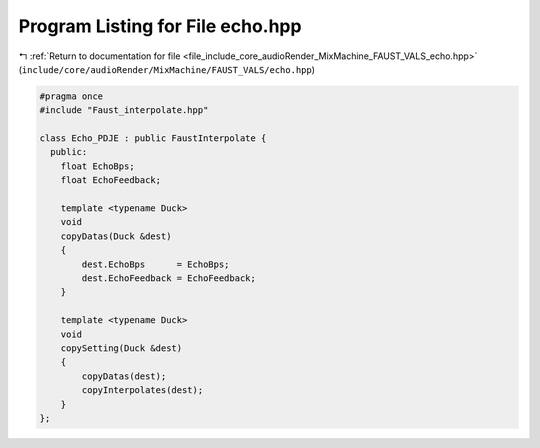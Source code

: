
.. _program_listing_file_include_core_audioRender_MixMachine_FAUST_VALS_echo.hpp:

Program Listing for File echo.hpp
=================================

|exhale_lsh| :ref:`Return to documentation for file <file_include_core_audioRender_MixMachine_FAUST_VALS_echo.hpp>` (``include/core/audioRender/MixMachine/FAUST_VALS/echo.hpp``)

.. |exhale_lsh| unicode:: U+021B0 .. UPWARDS ARROW WITH TIP LEFTWARDS

.. code-block:: cpp

   #pragma once
   #include "Faust_interpolate.hpp"
   
   class Echo_PDJE : public FaustInterpolate {
     public:
       float EchoBps;
       float EchoFeedback;
   
       template <typename Duck>
       void
       copyDatas(Duck &dest)
       {
           dest.EchoBps      = EchoBps;
           dest.EchoFeedback = EchoFeedback;
       }
   
       template <typename Duck>
       void
       copySetting(Duck &dest)
       {
           copyDatas(dest);
           copyInterpolates(dest);
       }
   };
